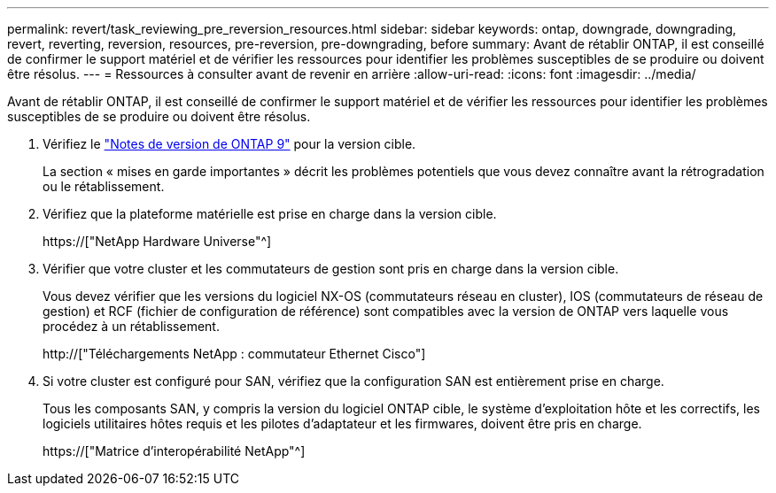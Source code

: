 ---
permalink: revert/task_reviewing_pre_reversion_resources.html 
sidebar: sidebar 
keywords: ontap, downgrade, downgrading, revert, reverting, reversion, resources, pre-reversion, pre-downgrading, before 
summary: Avant de rétablir ONTAP, il est conseillé de confirmer le support matériel et de vérifier les ressources pour identifier les problèmes susceptibles de se produire ou doivent être résolus. 
---
= Ressources à consulter avant de revenir en arrière
:allow-uri-read: 
:icons: font
:imagesdir: ../media/


[role="lead"]
Avant de rétablir ONTAP, il est conseillé de confirmer le support matériel et de vérifier les ressources pour identifier les problèmes susceptibles de se produire ou doivent être résolus.

. Vérifiez le link:https://library.netapp.com/ecmdocs/ECMLP2492508/html/frameset.html["Notes de version de ONTAP 9"] pour la version cible.
+
La section « mises en garde importantes » décrit les problèmes potentiels que vous devez connaître avant la rétrogradation ou le rétablissement.

. Vérifiez que la plateforme matérielle est prise en charge dans la version cible.
+
https://["NetApp Hardware Universe"^]

. Vérifier que votre cluster et les commutateurs de gestion sont pris en charge dans la version cible.
+
Vous devez vérifier que les versions du logiciel NX-OS (commutateurs réseau en cluster), IOS (commutateurs de réseau de gestion) et RCF (fichier de configuration de référence) sont compatibles avec la version de ONTAP vers laquelle vous procédez à un rétablissement.

+
http://["Téléchargements NetApp : commutateur Ethernet Cisco"]

. Si votre cluster est configuré pour SAN, vérifiez que la configuration SAN est entièrement prise en charge.
+
Tous les composants SAN, y compris la version du logiciel ONTAP cible, le système d'exploitation hôte et les correctifs, les logiciels utilitaires hôtes requis et les pilotes d'adaptateur et les firmwares, doivent être pris en charge.

+
https://["Matrice d'interopérabilité NetApp"^]


